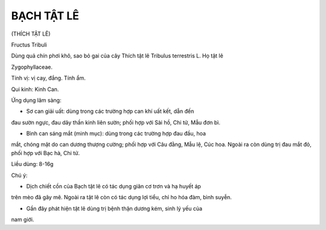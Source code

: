 BẠCH TẬT LÊ
===========

(THÍCH TẬT LÊ)

Fructus Tribuli

Dùng quả chín phơi khô, sao bỏ gai của cây Thích tật lê Tribulus
terrestris L. Họ tật lê

Zygophyllaceae.

Tính vị: vị cay, đắng. Tính ẩm.

Qui kinh: Kinh Can.

Ứng dụng lâm sàng:

- Sơ can giải uất: dùng trong các trường hợp can khí uất kết, dẫn đến
đau sườn ngực, đau dây thần kinh liên sườn; phối hợp với Sài hồ, Chi tử,
Mẫu đơn bì.

- Bình can sáng mắt (minh mục): dùng trong các trường hợp đau đầu, hoa
mắt, chóng mặt do can dương thượng cường; phối hợp với Câu đằng, Mẫu lệ,
Cúc hoa. Ngoài ra còn dùng trị đau mắt đỏ, phối hợp với Bạc hà, Chi tử.

Liều dùng: 8-16g

Chú ý:

- Dịch chiết cồn của Bạch tật lê có tác dụng giãn cơ trơn và hạ huyết áp
trên mèo đã gây mê. Ngoài ra tật lê còn có tác dụng lợi tiểu, chỉ ho hóa
đàm, bình suyễn.

- Gần đây phát hiện tật lê dùng trị bệnh thận dương kém, sinh lý yếu của
nam giới.
